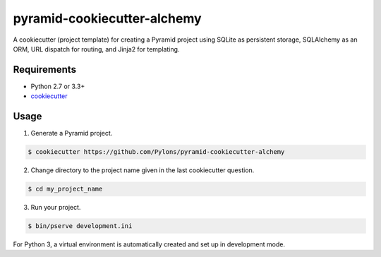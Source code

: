 ============================
pyramid-cookiecutter-alchemy
============================

A cookiecutter (project template) for creating a Pyramid project using SQLite as persistent storage, SQLAlchemy as an ORM, URL dispatch for routing, and Jinja2 for templating.

Requirements
------------

* Python 2.7 or 3.3+
* `cookiecutter <https://cookiecutter.readthedocs.io/en/latest/installation.html>`_

Usage
-----

1. Generate a Pyramid project.

.. code-block:: bash

    $ cookiecutter https://github.com/Pylons/pyramid-cookiecutter-alchemy

2. Change directory to the project name given in the last cookiecutter question.

.. code-block:: bash

    $ cd my_project_name

3. Run your project.

.. code-block:: bash

    $ bin/pserve development.ini

For Python 3, a virtual environment is automatically created and set up in development mode.

